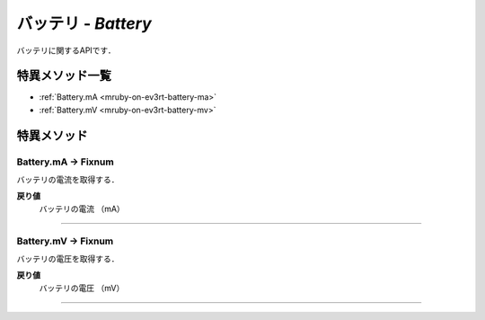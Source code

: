 
バッテリ - `Battery`
==============

バッテリに関するAPIです．

特異メソッド一覧
----------------

* :ref:`Battery.mA <mruby-on-ev3rt-battery-ma>`
* :ref:`Battery.mV <mruby-on-ev3rt-battery-mv>`


特異メソッド
----------------

.. _mruby-on-ev3rt-battery-ma:

Battery.mA -> Fixnum
^^^^^^^^^^^^^^^^^^^^

バッテリの電流を取得する．

**戻り値**
  バッテリの電流 （mA）

----

.. _mruby-on-ev3rt-battery-mv:

Battery.mV -> Fixnum
^^^^^^^^^^^^^^^^^^^^

バッテリの電圧を取得する．

**戻り値**
  バッテリの電圧 （mV）

----


.. code-block:: ruby
  :caption: battery_sample.rb

